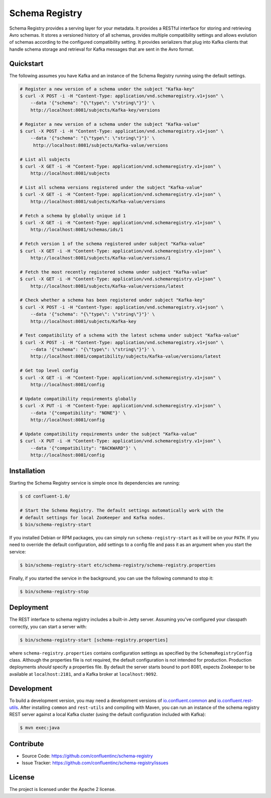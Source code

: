 Schema Registry
================

Schema Registry provides a serving layer for your metadata. It provides a RESTful interface for storing and retrieving Avro schemas. It stores a versioned history of all schemas, provides multiple compatibility settings and allows evolution of schemas according to the configured compatibility setting. It provides serializers that plug into Kafka clients that handle schema storage and retrieval for Kafka messages that are sent in the Avro format.

Quickstart
----------

The following assumes you have Kafka and an instance of the Schema Registry running using the default settings.

.. sourcecode:: bash

    # Register a new version of a schema under the subject "Kafka-key"
    $ curl -X POST -i -H "Content-Type: application/vnd.schemaregistry.v1+json" \
        --data '{"schema": "{\"type\": \"string\"}"}' \
        http://localhost:8081/subjects/Kafka-key/versions

    # Register a new version of a schema under the subject "Kafka-value"
    $ curl -X POST -i -H "Content-Type: application/vnd.schemaregistry.v1+json" \
        --data '{"schema": "{\"type\": \"string\"}"}' \
         http://localhost:8081/subjects/Kafka-value/versions

    # List all subjects
    $ curl -X GET -i -H "Content-Type: application/vnd.schemaregistry.v1+json" \
        http://localhost:8081/subjects

    # List all schema versions registered under the subject "Kafka-value"
    $ curl -X GET -i -H "Content-Type: application/vnd.schemaregistry.v1+json" \
        http://localhost:8081/subjects/Kafka-value/versions

    # Fetch a schema by globally unique id 1
    $ curl -X GET -i -H "Content-Type: application/vnd.schemaregistry.v1+json" \
        http://localhost:8081/schemas/ids/1

    # Fetch version 1 of the schema registered under subject "Kafka-value"
    $ curl -X GET -i -H "Content-Type: application/vnd.schemaregistry.v1+json" \
        http://localhost:8081/subjects/Kafka-value/versions/1

    # Fetch the most recently registered schema under subject "Kafka-value"
    $ curl -X GET -i -H "Content-Type: application/vnd.schemaregistry.v1+json" \
        http://localhost:8081/subjects/Kafka-value/versions/latest

    # Check whether a schema has been registered under subject "Kafka-key"
    $ curl -X POST -i -H "Content-Type: application/vnd.schemaregistry.v1+json" \
        --data '{"schema": "{\"type\": \"string\"}"}' \
        http://localhost:8081/subjects/Kafka-key

    # Test compatibility of a schema with the latest schema under subject "Kafka-value"
    $ curl -X POST -i -H "Content-Type: application/vnd.schemaregistry.v1+json" \
        --data '{"schema": "{\"type\": \"string\"}"}' \
        http://localhost:8081/compatibility/subjects/Kafka-value/versions/latest

    # Get top level config
    $ curl -X GET -i -H "Content-Type: application/vnd.schemaregistry.v1+json" \
        http://localhost:8081/config

    # Update compatibility requirements globally
    $ curl -X PUT -i -H "Content-Type: application/vnd.schemaregistry.v1+json" \
        --data '{"compatibility": "NONE"}' \
        http://localhost:8081/config

    # Update compatibility requirements under the subject "Kafka-value"
    $ curl -X PUT -i -H "Content-Type: application/vnd.schemaregistry.v1+json" \
        --data '{"compatibility": "BACKWARD"}' \
        http://localhost:8081/config

Installation
------------

.. ifconfig:: platform_docs

   See the :ref:`installation instructions<installation>` for the Confluent
   Platform. Before starting the Schema Registry you must start Kafka.
   The :ref:`quickstart<quickstart>` explains how to start Kafka locally for testing.

.. ifconfig:: not platform_docs

   You can download prebuilt versions of the Schema Registry as part of the
   `Confluent Platform <http://confluent.io/downloads/>`_. To install from
   source, follow the instructions in the `Development`_ section. Before
   starting the Schema Registry you must start Kafka.

Starting the Schema Registry service is simple once its dependencies are
running:

.. sourcecode:: bash

   $ cd confluent-1.0/

   # Start the Schema Registry. The default settings automatically work with the
   # default settings for local ZooKeeper and Kafka nodes.
   $ bin/schema-registry-start

If you installed Debian or RPM packages, you can simply run ``schema-registry-start``
as it will be on your ``PATH``. If you need to override the default
configuration, add settings to a config file and pass it as an argument when you
start the service:

.. sourcecode:: bash

   $ bin/schema-registry-start etc/schema-registry/schema-registry.properties

Finally, if you started the service in the background, you can use the following
command to stop it:

.. sourcecode:: bash

   $ bin/schema-registry-stop



Deployment
----------

The REST interface to schema registry includes a built-in Jetty server. Assuming you've configured your
classpath correctly, you can start a server with:

.. sourcecode:: bash

   $ bin/schema-registry-start [schema-registry.properties]

where ``schema-registry.properties`` contains configuration settings as specified by the
``SchemaRegistryConfig`` class. Although the properties file is not required,
the default configuration is not intended for production. Production deployments
*should* specify a properties file. By default the server starts bound to port
8081, expects Zookeeper to be available at ``localhost:2181``, and a Kafka broker
at ``localhost:9092``.

Development
-----------

To build a development version, you may need a development versions of
`io.confluent.common <https://github.com/confluentinc/common>`_ and
`io.confluent.rest-utils <https://github.com/confluentinc/rest-utils>`_.  After
installing ``common`` and ``rest-utils`` and compiling with Maven, you can run an instance of the schema registry REST server against a local Kafka cluster (using the default configuration included with Kafka):

.. sourcecode:: bash

    $ mvn exec:java

Contribute
----------

- Source Code: https://github.com/confluentinc/schema-registry
- Issue Tracker: https://github.com/confluentinc/schema-registry/issues

License
-------

The project is licensed under the Apache 2 license.
